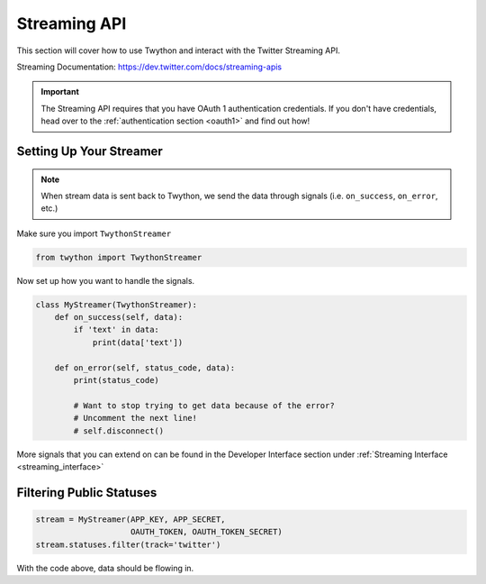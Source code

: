 .. _streaming-api:

Streaming API
=============

This section will cover how to use Twython and interact with the Twitter Streaming API.

Streaming Documentation: https://dev.twitter.com/docs/streaming-apis

.. important:: The Streaming API requires that you have OAuth 1 authentication credentials. If you don't have credentials, head over to the :ref:`authentication section <oauth1>` and find out how!

Setting Up Your Streamer
------------------------

.. note:: When stream data is sent back to Twython, we send the data through signals (i.e. ``on_success``, ``on_error``, etc.)

Make sure you import ``TwythonStreamer``

.. code-block:: python

    from twython import TwythonStreamer

Now set up how you want to handle the signals.

.. code-block:: python

    class MyStreamer(TwythonStreamer):
        def on_success(self, data):
            if 'text' in data:
                print(data['text'])

        def on_error(self, status_code, data):
            print(status_code)

            # Want to stop trying to get data because of the error?
            # Uncomment the next line!
            # self.disconnect()

More signals that you can extend on can be found in the Developer Interface section under :ref:`Streaming Interface <streaming_interface>`

Filtering Public Statuses
-------------------------

.. code-block:: python

    stream = MyStreamer(APP_KEY, APP_SECRET,
                        OAUTH_TOKEN, OAUTH_TOKEN_SECRET)
    stream.statuses.filter(track='twitter')

With the code above, data should be flowing in.

